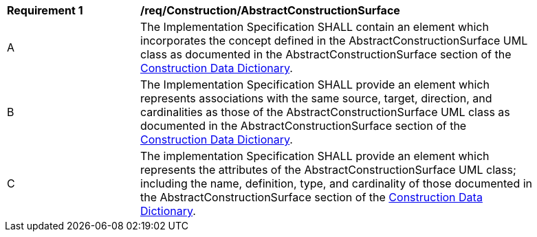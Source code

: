 [[req_Construction_AbstractConstructionSurface]]
[width="90%",cols="2,6"]
|===
^|*Requirement  {counter:req-id}* |*/req/Construction/AbstractConstructionSurface*
^|A |The Implementation Specification SHALL contain an element which incorporates the concept defined in the AbstractConstructionSurface UML class as documented in the AbstractConstructionSurface section of the <<AbstractConstructionSurface-section,Construction Data Dictionary>>.
^|B |The Implementation Specification SHALL provide an element which represents associations with the same source, target, direction, and cardinalities as those of the AbstractConstructionSurface UML class as documented in the AbstractConstructionSurface section of the <<AbstractConstructionSurface-section,Construction Data Dictionary>>.
^|C |The implementation Specification SHALL provide an element which represents the attributes of the AbstractConstructionSurface UML class; including the name, definition, type, and cardinality of those documented in the AbstractConstructionSurface section of the <<AbstractConstructionSurface-section,Construction Data Dictionary>>.
|===
